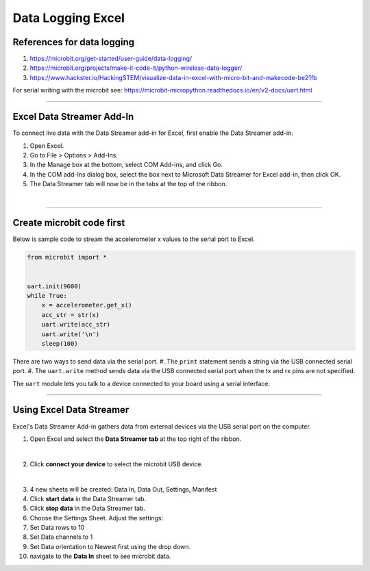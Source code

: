 ====================================================
Data Logging Excel
====================================================

References for data logging
----------------------------------------

#. https://microbit.org/get-started/user-guide/data-logging/
#. https://microbit.org/projects/make-it-code-it/python-wireless-data-logger/
#. https://www.hackster.io/HackingSTEM/visualize-data-in-excel-with-micro-bit-and-makecode-be21fb

| For serial writing with the microbit see: https://microbit-micropython.readthedocs.io/en/v2-docs/uart.html

----

Excel Data Streamer Add-In
----------------------------------------

To connect live data with the Data Streamer add-in for Excel, first enable the Data Streamer add-in.

1. Open Excel.
2. Go to File > Options > Add-Ins.
3. In the Manage box at the bottom, select COM Add-ins, and click Go.
4. In the COM add-Ins dialog box, select the box next to Microsoft Data Streamer for Excel add-in, then click OK.
5. The Data Streamer tab will now be in the tabs at the top of the ribbon.


.. image:: images/Data_Streamer1.png
    :scale: 45 %
    :align: center
    :alt: Add-Ins

| 

.. image:: images/Data_Streamer2.png
    :scale: 55 %
    :align: center
    :alt: Data Streamer

----

Create microbit code first
----------------------------------------

| Below is sample code to stream the accelerometer x values to the serial port to Excel.

.. code-block:: python

    from microbit import *


    uart.init(9600)
    while True:
        x = accelerometer.get_x()
        acc_str = str(x)
        uart.write(acc_str)
        uart.write('\n')
        sleep(100)

There are two ways to send data via the serial port.
#. The ``print`` statement sends a string via the USB connected serial port. 
#. The ``uart.write`` method sends data via the USB connected serial port when the tx and rx pins are not specified.

The ``uart`` module lets you talk to a device connected to your board using a serial interface.

----

Using Excel Data Streamer
----------------------------------------

Excel's Data Streamer Add-in gathers data from external devices via the USB serial port on the computer. 

1. Open Excel and select the **Data Streamer tab** at the top right of the ribbon.

.. image:: images/Data_Streamer_tab.png
    :scale: 40 %
    :align: center
    :alt: connect_microbit

| 

2. Click **connect your device** to select the microbit USB device.
   
.. image:: images/connect_microbit.png
    :scale: 50 %
    :align: center
    :alt: connect_microbit
| 

3. 4 new sheets will be created: Data In, Data Out, Settings, Manifest
4. Click **start data** in the Data Streamer tab. 
5. Click **stop data** in the Data Streamer tab.
6. Choose the Settings Sheet. Adjust the settings: 
7. Set Data rows to 10 
8. Set Data channels to 1
9.  Set Data orientation to Newest first using the drop down.
10. navigate to the **Data In** sheet to see microbit data.


